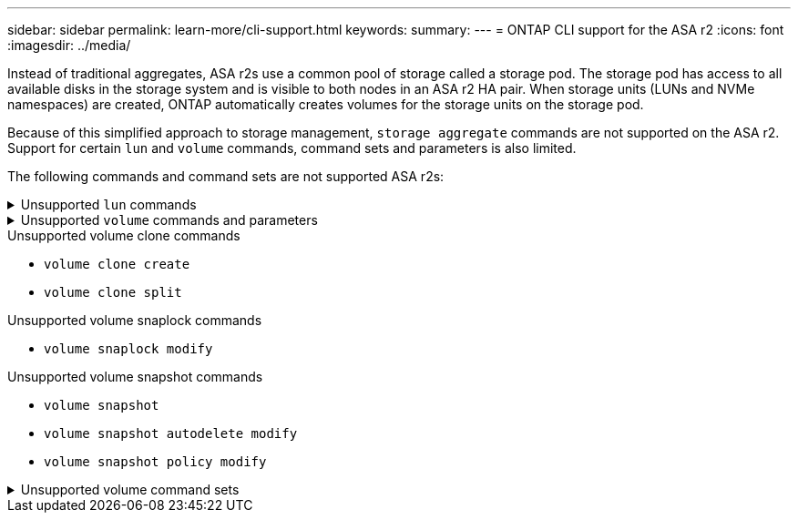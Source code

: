 ---
sidebar: sidebar
permalink: learn-more/cli-support.html
keywords: 
summary:
---
= ONTAP CLI support for the ASA r2
:icons: font
:imagesdir: ../media/

[.lead]

Instead of traditional aggregates, ASA r2s use a common pool of storage called a storage pod.  The storage pod has access to all available disks in the storage system and is visible to both nodes in an ASA r2 HA pair.   When storage units (LUNs and NVMe namespaces) are created, ONTAP automatically creates volumes for the storage units on the storage pod.  

Because of this simplified approach to storage management, `storage aggregate` commands are not supported on the ASA r2.  Support for certain `lun` and `volume` commands, command sets and parameters is also limited.  

The following commands and command sets are not supported ASA r2s:

// Start snippet: collapsible block (open on page load)
.Unsupported `lun` commands
[%collapsible%closed]
====
* `lun copy`
* `lun geometry`
* `lun import`
* `lun mapping add-reportng-nodes`
* `lun mapping-remove-reporting-nodes`
* `lun maxsize`
* `lun move`
* `lun move-in-volume`
+
This command is replaced with lun rename/vserver nvme namespace rename.
* `lun transition`

====
// End snippet

// Start snippet: collapsible block (open on page load)
.Unsupported `volume` commands and parameters
[%collapsible%closed]
====
* `volume autosize`
* `volume create`
* `volume delete`
* `volume expand`
* `volume modify`
+
This command is not available when used in conjunction with the following parameters: 
+
** `-anti-ransomware-state`
** `-autosize`
** `-autosize-mode`
** `-autosize-shrik-threshold-percent`
** `-autosize-reset`
** `-group`
** `-is-cloud-write-enabled`
** `-is-space-enforcement-logical`
** `-max-autosize`
** `-min-autosize`
** `-offline`
** `-online`
** `-percent-snapshot-space`
** `-qos*`
** `-size`
** `-snapshot-policy`
** `-space-guarantee`
** `-space-mgmt-try-first`
** `-state`
** `-tiering-policy`
** `-tiering-minimum-cooling-days`
** `-user`
** `-unix-permisions`
** `-vserver-dr-protection`
* `volume make-vsroot`
* `volume mount`
* `volume move`
* `volume offline`
* `volume rehost`
* `volume rename`
* `volume restrict`
* `volume transition-prepare-to-downgrade`
* `volume unmount`

====
// End snippet

.Unsupported volume clone commands

* `volume clone create`
* `volume clone split`


.Unsupported volume snaplock commands

* `volume snaplock modify`

.Unsupported volume snapshot commands

* `volume snapshot`
* `volume snapshot autodelete modify`
* `volume snapshot policy modify`

// Start snippet: collapsible block (open on page load)
.Unsupported volume command sets
[%collapsible%closed]
====

* `volume activity-tracking`
* `volume analytics`
* `volume conversion`
* `volume file`
* `volume flexcache`
* `volume flexgroup`
* `volume inode-upgrade`
* `volume object-store`
* `volume qtree`
* `volume quota`
* `volume reallocation`
* `volume rebalance`
* `volume recovery-queue`
* `volume schedule-style`

====
// End snippet